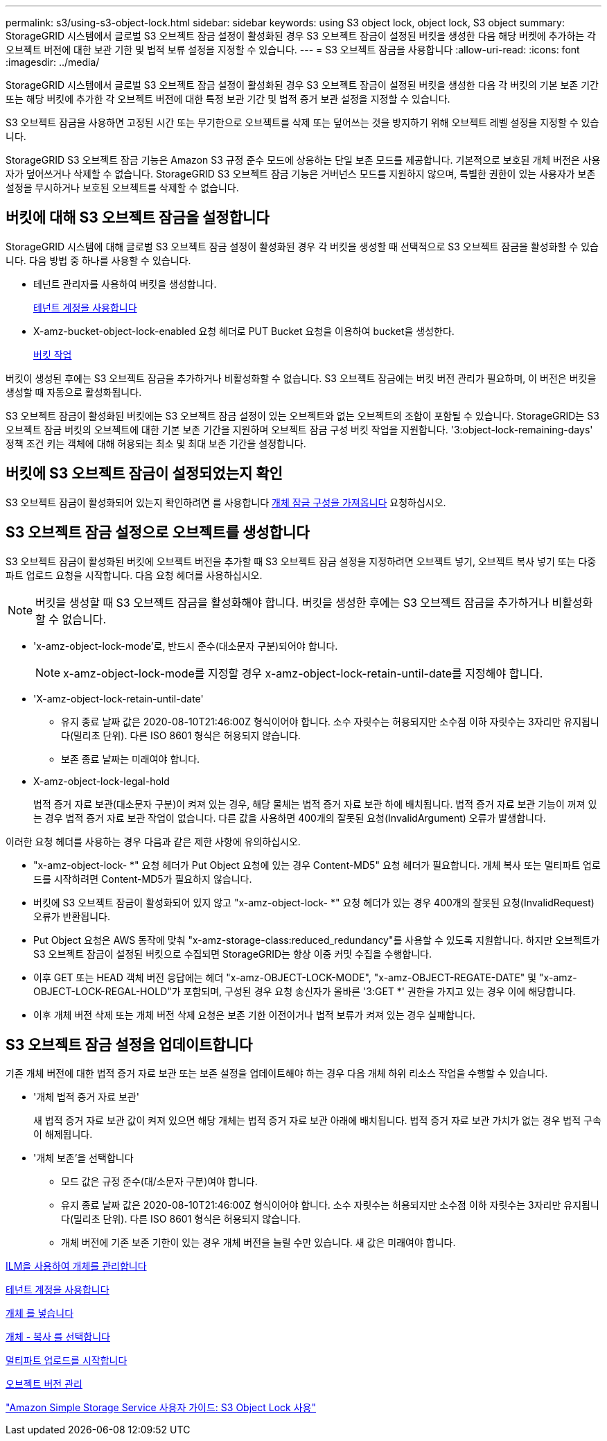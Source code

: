 ---
permalink: s3/using-s3-object-lock.html 
sidebar: sidebar 
keywords: using S3 object lock, object lock, S3 object 
summary: StorageGRID 시스템에서 글로벌 S3 오브젝트 잠금 설정이 활성화된 경우 S3 오브젝트 잠금이 설정된 버킷을 생성한 다음 해당 버켓에 추가하는 각 오브젝트 버전에 대한 보관 기한 및 법적 보류 설정을 지정할 수 있습니다. 
---
= S3 오브젝트 잠금을 사용합니다
:allow-uri-read: 
:icons: font
:imagesdir: ../media/


[role="lead"]
StorageGRID 시스템에서 글로벌 S3 오브젝트 잠금 설정이 활성화된 경우 S3 오브젝트 잠금이 설정된 버킷을 생성한 다음 각 버킷의 기본 보존 기간 또는 해당 버킷에 추가한 각 오브젝트 버전에 대한 특정 보관 기간 및 법적 증거 보관 설정을 지정할 수 있습니다.

S3 오브젝트 잠금을 사용하면 고정된 시간 또는 무기한으로 오브젝트를 삭제 또는 덮어쓰는 것을 방지하기 위해 오브젝트 레벨 설정을 지정할 수 있습니다.

StorageGRID S3 오브젝트 잠금 기능은 Amazon S3 규정 준수 모드에 상응하는 단일 보존 모드를 제공합니다. 기본적으로 보호된 개체 버전은 사용자가 덮어쓰거나 삭제할 수 없습니다. StorageGRID S3 오브젝트 잠금 기능은 거버넌스 모드를 지원하지 않으며, 특별한 권한이 있는 사용자가 보존 설정을 무시하거나 보호된 오브젝트를 삭제할 수 없습니다.



== 버킷에 대해 S3 오브젝트 잠금을 설정합니다

StorageGRID 시스템에 대해 글로벌 S3 오브젝트 잠금 설정이 활성화된 경우 각 버킷을 생성할 때 선택적으로 S3 오브젝트 잠금을 활성화할 수 있습니다. 다음 방법 중 하나를 사용할 수 있습니다.

* 테넌트 관리자를 사용하여 버킷을 생성합니다.
+
xref:../tenant/index.adoc[테넌트 계정을 사용합니다]

* X-amz-bucket-object-lock-enabled 요청 헤더로 PUT Bucket 요청을 이용하여 bucket을 생성한다.
+
xref:operations-on-buckets.adoc[버킷 작업]



버킷이 생성된 후에는 S3 오브젝트 잠금을 추가하거나 비활성화할 수 없습니다. S3 오브젝트 잠금에는 버킷 버전 관리가 필요하며, 이 버전은 버킷을 생성할 때 자동으로 활성화됩니다.

S3 오브젝트 잠금이 활성화된 버킷에는 S3 오브젝트 잠금 설정이 있는 오브젝트와 없는 오브젝트의 조합이 포함될 수 있습니다. StorageGRID는 S3 오브젝트 잠금 버킷의 오브젝트에 대한 기본 보존 기간을 지원하며 오브젝트 잠금 구성 버킷 작업을 지원합니다. '3:object-lock-remaining-days' 정책 조건 키는 객체에 대해 허용되는 최소 및 최대 보존 기간을 설정합니다.



== 버킷에 S3 오브젝트 잠금이 설정되었는지 확인

S3 오브젝트 잠금이 활성화되어 있는지 확인하려면 를 사용합니다 xref:../s3/use-s3-object-lock-default-bucket-retention.adoc#get-object-lock-configuration[개체 잠금 구성을 가져옵니다] 요청하십시오.



== S3 오브젝트 잠금 설정으로 오브젝트를 생성합니다

S3 오브젝트 잠금이 활성화된 버킷에 오브젝트 버전을 추가할 때 S3 오브젝트 잠금 설정을 지정하려면 오브젝트 넣기, 오브젝트 복사 넣기 또는 다중 파트 업로드 요청을 시작합니다. 다음 요청 헤더를 사용하십시오.


NOTE: 버킷을 생성할 때 S3 오브젝트 잠금을 활성화해야 합니다. 버킷을 생성한 후에는 S3 오브젝트 잠금을 추가하거나 비활성화할 수 없습니다.

* 'x-amz-object-lock-mode'로, 반드시 준수(대소문자 구분)되어야 합니다.
+

NOTE: x-amz-object-lock-mode를 지정할 경우 x-amz-object-lock-retain-until-date를 지정해야 합니다.

* 'X-amz-object-lock-retain-until-date'
+
** 유지 종료 날짜 값은 2020-08-10T21:46:00Z 형식이어야 합니다. 소수 자릿수는 허용되지만 소수점 이하 자릿수는 3자리만 유지됩니다(밀리초 단위). 다른 ISO 8601 형식은 허용되지 않습니다.
** 보존 종료 날짜는 미래여야 합니다.


* X-amz-object-lock-legal-hold
+
법적 증거 자료 보관(대소문자 구분)이 켜져 있는 경우, 해당 물체는 법적 증거 자료 보관 하에 배치됩니다. 법적 증거 자료 보관 기능이 꺼져 있는 경우 법적 증거 자료 보관 작업이 없습니다. 다른 값을 사용하면 400개의 잘못된 요청(InvalidArgument) 오류가 발생합니다.



이러한 요청 헤더를 사용하는 경우 다음과 같은 제한 사항에 유의하십시오.

* "x-amz-object-lock- *" 요청 헤더가 Put Object 요청에 있는 경우 Content-MD5" 요청 헤더가 필요합니다. 개체 복사 또는 멀티파트 업로드를 시작하려면 Content-MD5가 필요하지 않습니다.
* 버킷에 S3 오브젝트 잠금이 활성화되어 있지 않고 "x-amz-object-lock- *" 요청 헤더가 있는 경우 400개의 잘못된 요청(InvalidRequest) 오류가 반환됩니다.
* Put Object 요청은 AWS 동작에 맞춰 "x-amz-storage-class:reduced_redundancy"를 사용할 수 있도록 지원합니다. 하지만 오브젝트가 S3 오브젝트 잠금이 설정된 버킷으로 수집되면 StorageGRID는 항상 이중 커밋 수집을 수행합니다.
* 이후 GET 또는 HEAD 객체 버전 응답에는 헤더 "x-amz-OBJECT-LOCK-MODE", "x-amz-OBJECT-REGATE-DATE" 및 "x-amz-OBJECT-LOCK-REGAL-HOLD"가 포함되며, 구성된 경우 요청 송신자가 올바른 '3:GET *' 권한을 가지고 있는 경우 이에 해당합니다.
* 이후 개체 버전 삭제 또는 개체 버전 삭제 요청은 보존 기한 이전이거나 법적 보류가 켜져 있는 경우 실패합니다.




== S3 오브젝트 잠금 설정을 업데이트합니다

기존 개체 버전에 대한 법적 증거 자료 보관 또는 보존 설정을 업데이트해야 하는 경우 다음 개체 하위 리소스 작업을 수행할 수 있습니다.

* '개체 법적 증거 자료 보관'
+
새 법적 증거 자료 보관 값이 켜져 있으면 해당 개체는 법적 증거 자료 보관 아래에 배치됩니다. 법적 증거 자료 보관 가치가 없는 경우 법적 구속이 해제됩니다.

* '개체 보존'을 선택합니다
+
** 모드 값은 규정 준수(대/소문자 구분)여야 합니다.
** 유지 종료 날짜 값은 2020-08-10T21:46:00Z 형식이어야 합니다. 소수 자릿수는 허용되지만 소수점 이하 자릿수는 3자리만 유지됩니다(밀리초 단위). 다른 ISO 8601 형식은 허용되지 않습니다.
** 개체 버전에 기존 보존 기한이 있는 경우 개체 버전을 늘릴 수만 있습니다. 새 값은 미래여야 합니다.




xref:../ilm/index.adoc[ILM을 사용하여 개체를 관리합니다]

xref:../tenant/index.adoc[테넌트 계정을 사용합니다]

xref:put-object.adoc[개체 를 넣습니다]

xref:put-object-copy.adoc[개체 - 복사 를 선택합니다]

xref:initiate-multipart-upload.adoc[멀티파트 업로드를 시작합니다]

xref:object-versioning.adoc[오브젝트 버전 관리]

https://docs.aws.amazon.com/AmazonS3/latest/userguide/object-lock.html["Amazon Simple Storage Service 사용자 가이드: S3 Object Lock 사용"^]

